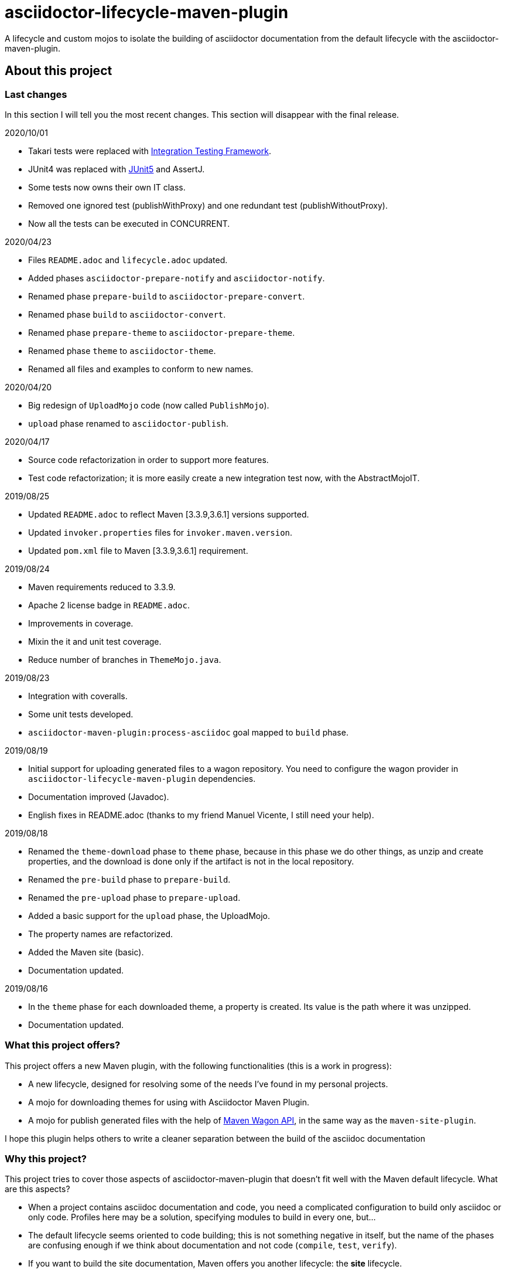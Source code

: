 = asciidoctor-lifecycle-maven-plugin
//
:release-version: 1.0-SNAPSHOT
:idprefix:
:idseparator: -
//
ifdef::env-github,env-browser[]
:toc: preamble
:badges: true
endif::[]
//
ifndef::env-github[:icons: font]
//
:project-repo: asciidoctor-lifecycle-maven/asciidoctor-lifecycle-maven-plugin
:uri-repo: https://github.com/{project-repo}
:uri-asciidoc: http://asciidoc.org
:uri-asciidoctor: http://asciidoctor.org
:uri-examples: https://github.com/asciidoctor-lifecycle-maven-plugin/asciidoctor-lifecycle-maven-plugin-examples
:uri-maven: http://maven.apache.org
ifdef::env-github[]
:!toc-title:
:badges:
:tag: master
:tip-caption: :bulb:
:note-caption: :paperclip:
:important-caption: :heavy_exclamation_mark:
:caution-caption: :fire:
:warning-caption: :warning:
endif::[]

// Badges
ifdef::badges[]
image:https://img.shields.io/badge/License-Apache%202.0-blue.svg[License, link="https://www.apache.org/licenses/LICENSE-2.0"]
image:https://travis-ci.com/{project-repo}.svg?branch=master[Build status (Travis CI)",link="https://travis-ci.com/{project-repo}"]
image:https://www.codefactor.io/repository/github/{project-repo}/badge[CodeFactor, link="https://www.codefactor.io/repository/github/{project-repo}"]
image:https://api.codacy.com/project/badge/Grade/ef4ac885fa44494b8b7ad41aa53d99b1[link="https://app.codacy.com/gh/asciidoctor-lifecycle-maven/asciidoctor-lifecycle-maven-plugin?utm_source=github.com&utm_medium=referral&utm_content=asciidoctor-lifecycle-maven/asciidoctor-lifecycle-maven-plugin&utm_campaign=Badge_Grade_Settings"]
image:https://img.shields.io/coveralls/{project-repo}/master.svg["Coverage Status", link="https://coveralls.io/github/{project-repo}?branch=master"]
endif::[]

A lifecycle and custom mojos to isolate the building of asciidoctor
documentation from the default lifecycle with the asciidoctor-maven-plugin.

== About this project

=== Last changes

In this section I will tell you the most recent changes.
This section will disappear with the final release.

.2020/10/01
* Takari tests were replaced with https://github.com/khmarbaise/maven-it-extension[Integration Testing Framework].
* JUnit4 was replaced with https://junit.org/junit5/[JUnit5] and AssertJ.
* Some tests now owns their own IT class.
* Removed one ignored test (publishWithProxy) and one redundant test (publishWithoutProxy).
* Now all the tests can be executed in CONCURRENT.

.2020/04/23
* Files `README.adoc` and `lifecycle.adoc` updated.
* Added phases `asciidoctor-prepare-notify` and `asciidoctor-notify`.
* Renamed phase `prepare-build` to `asciidoctor-prepare-convert`.
* Renamed phase `build` to `asciidoctor-convert`.
* Renamed phase `prepare-theme` to `asciidoctor-prepare-theme`.
* Renamed phase `theme` to `asciidoctor-theme`.
* Renamed all files and examples to conform to new names.

.2020/04/20
* Big redesign of `UploadMojo` code (now called `PublishMojo`).
* `upload` phase renamed to `asciidoctor-publish`.

.2020/04/17
* Source code refactorization in order to support more features.
* Test code refactorization; it is more easily create a new integration test now, with the AbstractMojoIT.

.2019/08/25
* Updated `README.adoc` to reflect Maven [3.3.9,3.6.1] versions supported.
* Updated `invoker.properties` files for `invoker.maven.version`.
* Updated `pom.xml` file to Maven [3.3.9,3.6.1] requirement.

.2019/08/24
* Maven requirements reduced to 3.3.9.
* Apache 2 license badge in `README.adoc`.
* Improvements in coverage.
* Mixin the it and unit test coverage.
* Reduce number of branches in `ThemeMojo.java`.

.2019/08/23
* Integration with coveralls.
* Some unit tests developed.
* `asciidoctor-maven-plugin:process-asciidoc` goal mapped to `build` phase.

.2019/08/19
* Initial support for uploading generated files to a wagon repository.
You need to configure the wagon provider in `asciidoctor-lifecycle-maven-plugin` dependencies.
* Documentation improved (Javadoc).
* English fixes in README.adoc (thanks to my friend Manuel Vicente, I still need your help).

.2019/08/18
* Renamed the `theme-download` phase to `theme` phase, because in this phase
we do other things, as unzip and create properties, and the download is done only
if the artifact is not in the local repository.
* Renamed the `pre-build` phase to `prepare-build`.
* Renamed the `pre-upload` phase to `prepare-upload`.
* Added a basic support for the `upload` phase, the UploadMojo.
* The property names are refactorized.
* Added the Maven site (basic).
* Documentation updated.

.2019/08/16
* In the `theme` phase for each downloaded theme,
  a property is created. Its value is the path where it was unzipped.
* Documentation updated.

=== What this project offers?

This project offers a new Maven plugin, with the following functionalities (this is a work in progress):

* A new lifecycle, designed for resolving some of the needs I've found in my personal projects.
* A mojo for downloading themes for using with Asciidoctor Maven Plugin.
* A mojo for publish generated files with the help of
https://maven.apache.org/wagon/wagon-provider-api/[Maven Wagon API],
in the same way as the `maven-site-plugin`.

I hope this plugin helps others to write a cleaner separation between the build of the asciidoc documentation

=== Why this project?

This project tries to cover those aspects of asciidoctor-maven-plugin that doesn't fit well with the Maven default lifecycle.
What are this aspects?

* When a project contains asciidoc documentation and code, you need a complicated configuration to build only asciidoc or only code.
Profiles here may be a solution, specifying modules to build in every one, but...
* The default lifecycle seems oriented to code building;
this is not something negative in itself,
but the name of the phases are confusing enough if we think about documentation and not code (`compile`, `test`, `verify`).
* If you want to build the site documentation, Maven offers you another lifecycle: the *site* lifecycle.
* If you need to download a theme for generating a pdf (for example) you need to use the `dependency:get` as a solution,
and if you need to do something more with the theme content you need to write too much configuration.

So, why not develop a custom lifecycle?

== Project status

This project is a Work In Progress, in early stage of development.
You can test or use it in your own projects, but you should understand:

. Something can change at any time before the first release, breaking compatibility with pre releases versions.
. There is no version available in any repository yet.
. You have to build it with your own hands (it is not difficult, it is a standard Maven project).

== A custom lifecycle for build Asciidoctor projects

=== The lifecycle asciidoctor-lifecycle-build

This lifecycle add a defined sequence of phases that helps to build the Asciidoctor documents
without the use of profiles. These are the phases of this lifecycle (in sequential order):

[%header%autowidth.spread,cols="h,,"]
|===
|Phase                       |Description |Mojo
|asciidoctor-prepare-theme   |Prepare the theme download. |
|asciidoctor-theme           |In this phase the themes are downloaded from remote repositories,
if required, unzipped and copying common resources to a folder. | ThemeMojo
|asciidoctor-prepare-convert |Actions required before the asciidoctor conversion. |
|asciidoctor-convert         |The `process-asciidoc` is attached to this phase, to build the documentation. |
|asciidoctor-prepare-publish |Actions required before publishing documents. |
|asciidoctor-publish         |Publishing generated content in a remote webdav server, a local filesystem... | PublishMojo
|asciidoctor-prepare-notice  |Actions required before notifying users new documentation version. |
|asciidoctor-notice          |Actions required for notifying users new documentation version. |
|===

== Themes
=== What is a theme?

At the moment a theme in asciidoctor-lifecycle is only an artifact wich zip packaging.
This requirement allow us uncompress its contents to a folder.

At the moment it has not been formally defined or its contents established.

=== How Asciidoctor Lifecycle Maven Plugin manages themes

You can define the use of a theme (downloading and unpacking it to a directory) as part of the
`asciidoctor-lifecycle-maven-plugin` configuration.
You can configure so many themes as you desire.

The themes are expressed as Maven coordinates as:

[.text-center]
`<groupId>:<artifactId>[:<extension>[:<classifier>]]:<version>`

So a valid theme expression is:

[.text-center]
`groupId:artifactId:zip:3.3.3`

The Asciidoctor Lifecycle Maven Pluging does the following operations for every configured theme:

. Tries to download the artifact (theme).
. Tries to unzip the contents of the artifact downloaded to a directory,
specified by the configuration property `asciidoctor.lifecycle.outputDirectory` as parent directory,
and the directory child name is the same as its `artifactId`.
. Creates a property with the value of the path of the directory where the theme
was unzipped.
. If any of the previous operations fails, it breaks the build.

All these operations are done at `theme` phase, so using the Asciidoctor Lifecycle
you can use  in the rest of the phases the property created automatically at this phase.

== How to use the lifecycle

=== Configure the new lifecycle in pom.xml

It is very easy use this new lifecycle.
It is a standard Maven plugin.

[source,xml]
----
<plugin>
    <groupId>com.coutemeier.maven.plugins</groupId>
    <artifactId>asciidoctor-lifecycle-maven-plugin</artifactId>
    <version>1.0-SNAPSHOT</version>
    <extensions>true</extensions> <!--1-->
</plugin>
----
<1> We use the plugin as an extension.

=== Configure the asciidoctor-maven-plugin

We configure the
https://github.com/asciidoctor/asciidoctor-maven-plugin/[asciidoctor-maven-plugin]
attaching the `process-asciidoc` goal to the `build` phase.


[source,xml]
----
<plugin>
    <groupId>org.asciidoctor</groupId>
    <artifactId>asciidoctor-maven-plugin</artifactId>
    <version>1.5.8</version>
    <executions>
    <!-- So many executions as you need -->
        <execution>
            <id>output-html</id>
            <phase>build</phase> <!--1-->
            <goals>
                <goal>process-asciidoc</goal>
            </goals>
            <configuration>
                <backend>html5</backend>
            </configuration>
        </execution>
    </executions>
</plugin>
----

<1> We attach the `asciidoctor-maven-plugin:process-asciidoc` goal
to the build phase of the `asciidoctor-lifecycle-build` lifecycle.

We are ready to generate our documentation separate of the normal build of our code.

=== Generate the html documents

[source,shell]
mvn build

=== Publish the generated files

At this moment the `asciidoctor-publish` phase is implemented in its basic functionality.
It uses the https://maven.apache.org/wagon/wagon-provider-api/[Maven Wagon API],
so you have to configure the dependency to the implementation provider (if needed).

I've tested it to publish files to a webdav server and to copy them to a directory in filesystem,
and it is possible that works with another wagon providers.

With last changes proxy feature was implemented as in maven-site-plugin.

This is a simple example to configure the upload to a directory in your filesystem:

[source,xml]
----
<plugin>
    <groupId>com.coutemeier.maven.plugins</groupId>
    <artifactId>asciidoctor-lifecycle-maven-plugin</artifactId>
    <version>1.0-SNAPSHOT</version>
    <extensions>true</extensions>
    <configuration>
        <serverId>nexus</serverId> <!--1-->
        <publishToRepository>dav://http://my-own-webdav-server/file-repository</publishToRepository> <!--2-->
        <publishToRepository>file://${project.build.directory}/file-repository</publishToRepository> <!--2-->
        <publishToDirectory>${project.artifactId}/${project.version}</publishToDirectory> <!--3-->
    </configuration>
    <!-- No dependency needed -->
</plugin>
----
<1> `server` identifier in `settings.xml` for authorization.
<2> The base path for storing the files in http webdav server or filesystem (choose one).
<3> The directory in the base path where you want to store the files.

If `${project.artifactId} = theArtifact` and `${project.version} = 1.0.0`
then generated files will be copied to `${project.build.directory}/file-repository/theArtifact/1.0.0`directory.
[source,shell]
mvn asciidoctor-publish

=== About configuring multiple output formats

[WARNING]
====
The `asciidoctor-maven-plugin:process-asciidoc` is mapped to the `build` phase of this lifecycle,
and it causes the execution associated with the default configuration.
====

Therefore,
if you follow the convention of writing a shared configuration in the plugin configuration,
and an execution for each of the output formats,
you will also obtain the default format established by the plugin,
which at the time of writing this documentation is `docbook`.

To avoid this additional execution you can write the corresponding one of the executions in the plugin configuration,
together with the shared configuration,
and the other formats in the configuration of their corresponding executors.

**If you follows the shared configuration convention you will write something similar to**:

[source,xml]
----
<plugin>
    <groupId>org.asciidoctor</groupId>
    <artifactId>asciidoctor-maven-plugin</artifactId>
    <version>${asciidoctor.maven.plugin.version}</version>
    <configuration> <!--1-->
        <sourceDirectory>src/docs/asciidoc</sourceDirectory>
        <sourceHighlighter>coderay</sourceHighlighter>
        <attributes>
            <!--  Shared attributes-->
            <sourcedir>${project.build.sourceDirectory}</sourcedir>
            <project-version>${project.version}</project-version>
            <imagesdir>./images</imagesdir>
            <icons>font</icons>
        </attributes>
    </configuration>
    <executions>
        <execution>
            <id>generate-html5-doc</id> <!--2-->
            <phase>build</phase>
            <goals>
                <goal>process-asciidoc</goal>
            </goals>
            <configuration>
                <backend>html5</backend>
                <attributes>
                    <docinfo1>true</docinfo1>
                    <idprefix/>
                    <idseparator>-</idseparator>
                    <sectanchors>true</sectanchors>
                    <toc>left</toc>
                </attributes>
            </configuration>
        </execution>
        <execution>
            <id>generate-pdf-doc</id> <!--3-->
            <phase>build</phase>
            <goals>
                <goal>process-asciidoc</goal>
            </goals>
            <configuration>
                <backend>pdf</backend>
                <attributes>
                    <idprefix/>
                    <idseparator>-</idseparator>
                    <pagenums/>
                    <toc/>
                    <sectanchors>false</sectanchors>
                </attributes>
            </configuration>
        </execution>
    </executions>
</plugin>
----

<1> Shared configuration at plugin configuration.
<2> Configuration for HTML5 output format at its own execution configuration.
<3> Configuration for PDF output format at its own execution configuration.

When executing `mvn build` it will also launch the execution associated with the configuration of the plugin,
associated with `backend = docbook`.

[TIP]
Of course, you can continue to configure the plugin in this way if you wish.

**If you want to avoid the default backend generation:**

Below we show you how to configure the `asciidoctor-maven-plugin` plugin to use it in conjunction
with `asciidoctor-lifecycle-maven-plugin` and avoid additional backend generation by default.

[source,xml]
----
<plugin>
    <groupId>org.asciidoctor</groupId>
    <artifactId>asciidoctor-maven-plugin</artifactId>
    <version>${asciidoctor.maven.plugin.version}</version>
    <configuration>
        <!-- Shared configuration -->
        <sourceDirectory>src/docs/asciidoc</sourceDirectory> <!--1-->
        <sourceHighlighter>coderay</sourceHighlighter> <!--1-->
        <!-- Specificy HTML5 configuration -->
        <backend>html5</backend> <!--2-->
        <attributes>
            <!--  Shared attributes-->
            <sourcedir>${project.build.sourceDirectory}</sourcedir> <!--1-->
            <project-version>${project.version}</project-version> <!--1-->
            <imagesdir>./images</imagesdir> <!--1-->
            <icons>font</icons> <!--1-->

            <!-- HTML configuration -->
            <docinfo1>true</docinfo1> <!--2-->
            <idprefix/><!--2-->
            <idseparator>-</idseparator> <!--2-->
            <sectanchors>true</sectanchors> <!--2-->
            <toc>left</toc> <!--2-->
        </attributes>
    </configuration>
    <executions>
        <execution>
            <id>generate-pdf-doc</id> <!--3-->
            <phase>build</phase>
            <goals>
                <goal>process-asciidoc</goal>
            </goals>
            <configuration>
                <backend>pdf</backend>
                <attributes>
                    <docinfo1>false</docinfo1>
                    <idprefix/>
                    <idseparator>-</idseparator>
                    <pagenums/>
                    <toc/>
                    <sectanchors>false</sectanchors>
                </attributes>
            </configuration>
        </execution>
    </executions>
</plugin>
----

<1> Shared configuration at plugin configuration.
<2> Configuration for HTML5 output format at plugin configuration.
<3> Configuration for PDF output format at its own execution configuration.

== Some examples explained in detail

=== How to use the automatically created properties

Suposse you configure the `asciidoctor-maven-plugin` and the `asciidoctor-lifecycle-maven-plugin`
as (I show you only the relevant configuration for this purpose):

[source,xml]
----
<plugin>
    <groupId>com.coutemeier.maven.plugins</groupId>
    <artifactId>asciidoctor-lifecycle-maven-plugin</artifactId>
    <version>1.0-SNAPSHOT</version>
    <extensions>true</extensions>
    <configuration>
        <themesBaseDir>${project.build.directory}/asciidoctor-themes</themesBaseDir> <!--1-->
        <themes>
            <theme>com.coutemeier.maven.plugins:theme-example-1:zip:1.2.0</theme> <!--2-->
            <theme>com.coutemeier.maven.plugins:theme-example-2:zip:2.2.1</theme>
        </themes>
    </configuration>
</plugin>

<plugin>
    <groupId>org.asciidoctor</groupId>
    <artifactId>asciidoctor-maven-plugin</artifactId>
    <version>${asciidoctor.maven.plugin.version}</version>
    <dependencies>
        <dependency>
            <groupId>org.asciidoctor</groupId>
            <artifactId>asciidoctorj-pdf</artifactId>
            <version>${asciidoctorj.pdf.version}</version>
        </dependency>
    </dependencies>
    <executions>
        <execution>
            <id>generate-pdf-doc-custom-theme</id>
            <phase>build</phase>
            <goals>
                <goal>process-asciidoc</goal>
            </goals>
            <configuration>
                <backend>pdf</backend>
                <outputDirectory>${project.build.directory}/generated-docs-custom-theme</outputDirectory>
                <sourceHighlighter>coderay</sourceHighlighter>
                <doctype>book</doctype>
                <attributes>
                    <!--
                        The property "asciidoctor.theme.theme-example-1.path" is created at `theme` phase,
                        so it is not needed to define it in the pom.xml.
                    -->
                    <pdf-stylesdir>${asciidoctor.theme.theme-example-1.path}/pdf</pdf-stylesdir> <!--3-->
                    <pdf-style>custom</pdf-style>
                    <icons>font</icons>
                    <pagenums/>
                    <toc/>
                    <idprefix/>
                    <idseparator>-</idseparator>
                </attributes>
            </configuration>
        </execution>
    </executions>
</plugin>
----

<1> The directory where themes will be unzipped (this is the default value).
<2> You need the plugin whose coordinates are `com.coutemeier.maven.plugins:theme-example-1:zip:1.2.0`.
<3> You configure the path of the theme using the property `asciidoctor.theme.theme-example-1.path`,
created at `theme` phase.

After the `theme` phase execution you'll get:

. Two directories in the `target/asciidoctor-themes`:
  * `theme-example-1`
  * `theme-example-2`
. Two properties are created in this phase, so you can use them in later phases.
  * `asciidoctor.theme.theme-example-1.path = ${project.output.dir}/asciidoctor-themes/theme-example1`
  * `asciidoctor.theme.theme-example-2.path = ${project.output.dir}/asciidoctor-themes/theme-example2`

In the `build` phase execution:

. The property `asciidoctor.theme.theme-example-1.path` and `asciidoctor.theme.theme-example-2.path` are defined,
so you can use them as a property to configure the path of the YAML file.

=== How to configure wagon for publishing

Let's see an example to publish files to a webdav repository:

[source,xml]
----
<plugin>
    <groupId>com.coutemeier.maven.plugins</groupId>
    <artifactId>asciidoctor-lifecycle-maven-plugin</artifactId>
    <version>1.0-SNAPSHOT</version>
    <extensions>true</extensions>
    <configuration>
        <serverId>webdav-snapshots</serverId> <!--1-->
        <publishToRepository>dav:http://localhost:8081/nexus/content/sites/test-site/</publishToRepository> <!--2-->
        <publishToDirectory>${project.artifactId}/${project.version}</publishToDirectory> <!--3-->
    </configuration>
    <!--
        You need the wagon-webdav-jackrabbit dependency
        if you want to publish to a webdav server
    -->
    <dependencies>
        <dependency>
            <groupId>org.apache.maven.wagon</groupId>
            <artifactId>wagon-webdav-jackrabbit</artifactId> <!--4-->
            <version>3.0.0</version>
        </dependency>
    </dependencies>
</plugin>
----
<1> The server id corresponding to a `server` entry in `settings.xml`,
with credentials to publishing the files to the server.
<2> The url to which you want to publish the files.
<3> The directory where you want to publish the files.
<4> The dependency for wagon webdav support.

== How can I build the plugin?

=== Conventional build

You can build the project with Maven [3.3.9,4.0) versions and Java 8.

[source,shell]
mvn clean package

You can launch the integration tests:

[source,shell]
mvn clean verify -Prun-it

=== Run tests in parallel

The profile with `id=parallel` allows running tests in parallel,
so you can launch the tests as:

[source,shell]
mvn clean test -Pparallel

or

[source,shell]
mvn clean verify -Pparallel

=== Measure coverage

The profile with `id=quality` configure some additional actions,
such as measuring coverage and submitting Java code coverage to the coveralls service.

[source,shell]
mvn clean verify -Pparallel -Pquality 

== Warnings

Tests were redesigned using JUnit5 to run in CONCURRENT mode, so the reports are affected by the bug
https://issues.apache.org/jira/browse/SUREFIRE-1643[JUnit 5 in parallel execution mode confuses Surefire reports].

So please, ignore for the moment the wrong number of tests in surefire report, like:

[source]
----
[INFO] Tests run: 6, Failures: 0, Errors: 0, Skipped: 0, Time elapsed: 0.214 s - in com.coutemeier.maven.plugins.asciidoctor.lifecycle.util.ZipUtilTestCase
[INFO] Tests run: 0, Failures: 0, Errors: 0, Skipped: 0, Time elapsed: 0.266 s - in com.coutemeier.maven.plugins.asciidoctor.lifecycle.util.FileUtilTestCase
[INFO] Tests run: 0, Failures: 0, Errors: 0, Skipped: 0, Time elapsed: 0.21 s - in com.coutemeier.maven.plugins.asciidoctor.lifecycle.util.ArtifactUtilOtherTestCase
[INFO] Tests run: 4, Failures: 0, Errors: 0, Skipped: 0, Time elapsed: 0.418 s - in com.coutemeier.maven.plugins.asciidoctor.lifecycle.util.ArtifactUtilTestCase
[INFO] Tests run: 2, Failures: 0, Errors: 0, Skipped: 0, Time elapsed: 1.925 s - in com.coutemeier.maven.plugins.asciidoctor.lifecycle.util.WagonUtilTestCase
----

== References

* https://asciidoctor.org/[Asciidoctor home page]
* https://github.com/asciidoctor/asciidoctor-maven-plugin[asciidoctor-maven-plugin in Github]
